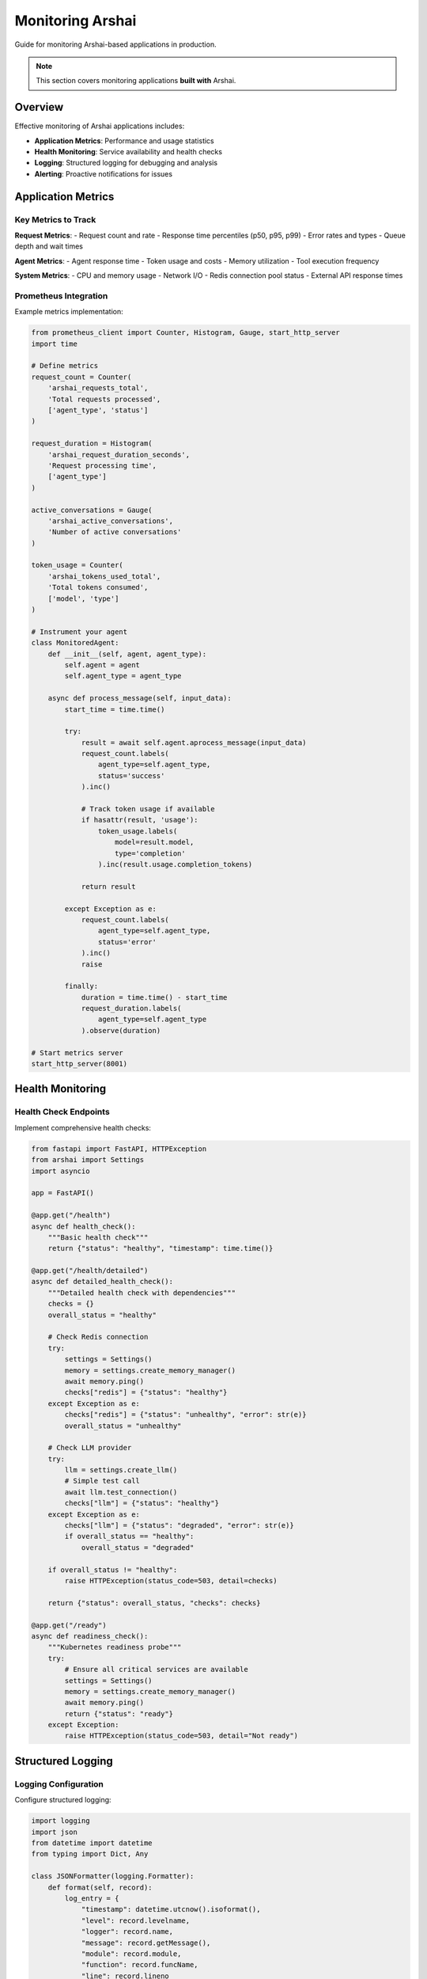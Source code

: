 ================
Monitoring Arshai
================

Guide for monitoring Arshai-based applications in production.

.. note::
   This section covers monitoring applications **built with** Arshai.

Overview
========

Effective monitoring of Arshai applications includes:

- **Application Metrics**: Performance and usage statistics
- **Health Monitoring**: Service availability and health checks
- **Logging**: Structured logging for debugging and analysis
- **Alerting**: Proactive notifications for issues

Application Metrics
===================

Key Metrics to Track
-------------------

**Request Metrics**:
- Request count and rate
- Response time percentiles (p50, p95, p99)
- Error rates and types
- Queue depth and wait times

**Agent Metrics**:
- Agent response time
- Token usage and costs
- Memory utilization
- Tool execution frequency

**System Metrics**:
- CPU and memory usage
- Network I/O
- Redis connection pool status
- External API response times

Prometheus Integration
---------------------

Example metrics implementation:

.. code-block:: python

   from prometheus_client import Counter, Histogram, Gauge, start_http_server
   import time

   # Define metrics
   request_count = Counter(
       'arshai_requests_total', 
       'Total requests processed',
       ['agent_type', 'status']
   )

   request_duration = Histogram(
       'arshai_request_duration_seconds',
       'Request processing time',
       ['agent_type']
   )

   active_conversations = Gauge(
       'arshai_active_conversations',
       'Number of active conversations'
   )

   token_usage = Counter(
       'arshai_tokens_used_total',
       'Total tokens consumed',
       ['model', 'type']
   )

   # Instrument your agent
   class MonitoredAgent:
       def __init__(self, agent, agent_type):
           self.agent = agent
           self.agent_type = agent_type

       async def process_message(self, input_data):
           start_time = time.time()
           
           try:
               result = await self.agent.aprocess_message(input_data)
               request_count.labels(
                   agent_type=self.agent_type, 
                   status='success'
               ).inc()
               
               # Track token usage if available
               if hasattr(result, 'usage'):
                   token_usage.labels(
                       model=result.model,
                       type='completion'
                   ).inc(result.usage.completion_tokens)
               
               return result
               
           except Exception as e:
               request_count.labels(
                   agent_type=self.agent_type, 
                   status='error'
               ).inc()
               raise
               
           finally:
               duration = time.time() - start_time
               request_duration.labels(
                   agent_type=self.agent_type
               ).observe(duration)

   # Start metrics server
   start_http_server(8001)

Health Monitoring
=================

Health Check Endpoints
----------------------

Implement comprehensive health checks:

.. code-block:: python

   from fastapi import FastAPI, HTTPException
   from arshai import Settings
   import asyncio

   app = FastAPI()

   @app.get("/health")
   async def health_check():
       """Basic health check"""
       return {"status": "healthy", "timestamp": time.time()}

   @app.get("/health/detailed")
   async def detailed_health_check():
       """Detailed health check with dependencies"""
       checks = {}
       overall_status = "healthy"
       
       # Check Redis connection
       try:
           settings = Settings()
           memory = settings.create_memory_manager()
           await memory.ping()
           checks["redis"] = {"status": "healthy"}
       except Exception as e:
           checks["redis"] = {"status": "unhealthy", "error": str(e)}
           overall_status = "unhealthy"
       
       # Check LLM provider
       try:
           llm = settings.create_llm()
           # Simple test call
           await llm.test_connection()
           checks["llm"] = {"status": "healthy"}
       except Exception as e:
           checks["llm"] = {"status": "degraded", "error": str(e)}
           if overall_status == "healthy":
               overall_status = "degraded"
       
       if overall_status != "healthy":
           raise HTTPException(status_code=503, detail=checks)
       
       return {"status": overall_status, "checks": checks}

   @app.get("/ready")
   async def readiness_check():
       """Kubernetes readiness probe"""
       try:
           # Ensure all critical services are available
           settings = Settings()
           memory = settings.create_memory_manager()
           await memory.ping()
           return {"status": "ready"}
       except Exception:
           raise HTTPException(status_code=503, detail="Not ready")

Structured Logging
==================

Logging Configuration
--------------------

Configure structured logging:

.. code-block:: python

   import logging
   import json
   from datetime import datetime
   from typing import Dict, Any

   class JSONFormatter(logging.Formatter):
       def format(self, record):
           log_entry = {
               "timestamp": datetime.utcnow().isoformat(),
               "level": record.levelname,
               "logger": record.name,
               "message": record.getMessage(),
               "module": record.module,
               "function": record.funcName,
               "line": record.lineno
           }
           
           # Add extra fields
           if hasattr(record, 'conversation_id'):
               log_entry['conversation_id'] = record.conversation_id
           
           if hasattr(record, 'user_id'):
               log_entry['user_id'] = record.user_id
           
           if hasattr(record, 'duration'):
               log_entry['duration'] = record.duration
           
           return json.dumps(log_entry)

   # Configure logging
   def setup_logging():
       logger = logging.getLogger("arshai")
       logger.setLevel(logging.INFO)
       
       handler = logging.StreamHandler()
       handler.setFormatter(JSONFormatter())
       logger.addHandler(handler)
       
       return logger

Application Logging
-------------------

Add contextual logging to your agents:

.. code-block:: python

   import logging
   from arshai import Settings, IAgentInput, IAgentOutput

   logger = logging.getLogger("arshai.agent")

   class LoggedAgent:
       def __init__(self, agent):
           self.agent = agent

       async def process_message(self, input_data: IAgentInput) -> IAgentOutput:
           start_time = time.time()
           
           logger.info(
               "Processing message",
               extra={
                   'conversation_id': input_data.conversation_id,
                   'user_id': input_data.user_id,
                   'message_length': len(input_data.message)
               }
           )
           
           try:
               result = await self.agent.aprocess_message(input_data)
               
               duration = time.time() - start_time
               logger.info(
                   "Message processed successfully",
                   extra={
                       'conversation_id': input_data.conversation_id,
                       'duration': duration,
                       'response_length': len(result.response),
                       'tokens_used': getattr(result, 'usage', {}).get('total_tokens', 0)
                   }
               )
               
               return result
               
           except Exception as e:
               duration = time.time() - start_time
               logger.error(
                   "Message processing failed",
                   extra={
                       'conversation_id': input_data.conversation_id,
                       'duration': duration,
                       'error': str(e),
                       'error_type': type(e).__name__
                   }
               )
               raise

Alerting
========

Alert Rules
-----------

Define alerting rules for critical issues:

.. code-block:: yaml

   # Prometheus alerting rules
   groups:
   - name: arshai_alerts
     rules:
     - alert: HighErrorRate
       expr: rate(arshai_requests_total{status="error"}[5m]) > 0.1
       for: 2m
       labels:
         severity: warning
       annotations:
         summary: "High error rate detected"
         description: "Error rate is {{ $value }} errors per second"

     - alert: SlowResponseTime
       expr: histogram_quantile(0.95, rate(arshai_request_duration_seconds_bucket[5m])) > 10
       for: 5m
       labels:
         severity: warning
       annotations:
         summary: "Slow response times detected"
         description: "95th percentile response time is {{ $value }} seconds"

     - alert: ServiceDown
       expr: up{job="arshai"} == 0
       for: 1m
       labels:
         severity: critical
       annotations:
         summary: "Arshai service is down"
         description: "Service has been down for more than 1 minute"

     - alert: HighMemoryUsage
       expr: arshai_active_conversations > 1000
       for: 5m
       labels:
         severity: warning
       annotations:
         summary: "High memory usage"
         description: "Active conversations: {{ $value }}"

Notification Channels
--------------------

Configure notification channels:

.. code-block:: python

   import smtplib
   import json
   from email.mime.text import MIMEText
   from slack_sdk.webhook import WebhookClient

   class AlertManager:
       def __init__(self, slack_webhook_url=None, smtp_config=None):
           self.slack_client = WebhookClient(slack_webhook_url) if slack_webhook_url else None
           self.smtp_config = smtp_config

       def send_alert(self, alert_type: str, message: str, severity: str = "warning"):
           """Send alert via configured channels"""
           
           if self.slack_client:
               self._send_slack_alert(alert_type, message, severity)
           
           if self.smtp_config:
               self._send_email_alert(alert_type, message, severity)

       def _send_slack_alert(self, alert_type: str, message: str, severity: str):
           color = {"critical": "danger", "warning": "warning", "info": "good"}.get(severity, "warning")
           
           self.slack_client.send(
               text=f"Arshai Alert: {alert_type}",
               attachments=[{
                   "color": color,
                   "fields": [
                       {"title": "Alert Type", "value": alert_type, "short": True},
                       {"title": "Severity", "value": severity, "short": True},
                       {"title": "Message", "value": message, "short": False}
                   ]
               }]
           )

Dashboard Examples
==================

Grafana Dashboard
----------------

Example Grafana dashboard configuration:

.. code-block:: json

   {
     "dashboard": {
       "title": "Arshai Application Monitoring",
       "panels": [
         {
           "title": "Request Rate",
           "type": "graph",
           "targets": [
             {
               "expr": "rate(arshai_requests_total[5m])",
               "legendFormat": "{{agent_type}} - {{status}}"
             }
           ]
         },
         {
           "title": "Response Time Percentiles",
           "type": "graph",
           "targets": [
             {
               "expr": "histogram_quantile(0.50, rate(arshai_request_duration_seconds_bucket[5m]))",
               "legendFormat": "50th percentile"
             },
             {
               "expr": "histogram_quantile(0.95, rate(arshai_request_duration_seconds_bucket[5m]))",
               "legendFormat": "95th percentile"
             }
           ]
         },
         {
           "title": "Active Conversations",
           "type": "singlestat",
           "targets": [
             {
               "expr": "arshai_active_conversations"
             }
           ]
         }
       ]
     }
   }

Best Practices
==============

Monitoring Strategy
-------------------

1. **Start Simple**: Begin with basic metrics and health checks
2. **Add Context**: Include correlation IDs and user context in logs
3. **Monitor Dependencies**: Track external service health and performance
4. **Set SLOs**: Define Service Level Objectives for your application
5. **Regular Reviews**: Regularly review and update monitoring setup

Security Considerations
----------------------

- **Sanitize Logs**: Never log sensitive information (API keys, personal data)
- **Access Control**: Restrict access to monitoring endpoints
- **Encryption**: Use TLS for metric and log transmission
- **Retention**: Set appropriate retention policies for logs and metrics

This section provides a foundation for monitoring Arshai applications. Specific implementations may vary based on your infrastructure and requirements.